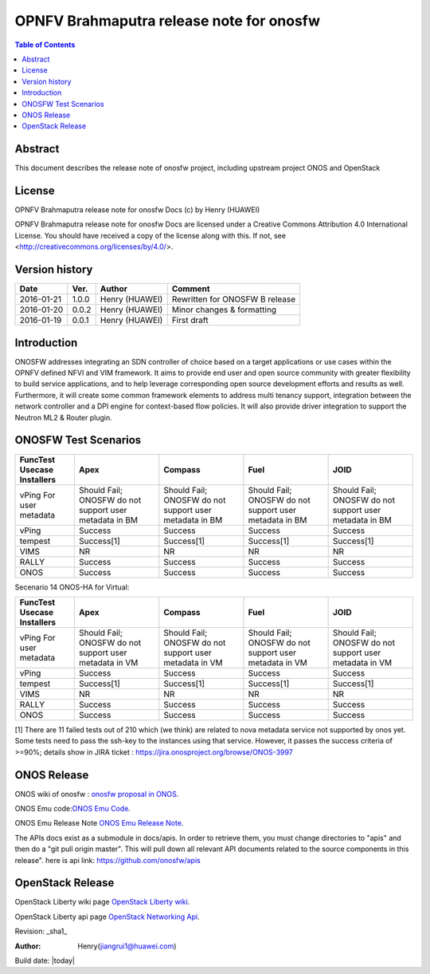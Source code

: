 =========================================
OPNFV Brahmaputra release note for onosfw
=========================================

.. contents:: Table of Contents
   :backlinks: none


Abstract
========

This document describes the release note of onosfw project, including upstream project ONOS and OpenStack

License
=======

OPNFV Brahmaputra release note for onosfw Docs
(c) by Henry (HUAWEI)

OPNFV Brahmaputra release note for onosfw Docs
are licensed under a Creative Commons Attribution 4.0 International License.
You should have received a copy of the license along with this.
If not, see <http://creativecommons.org/licenses/by/4.0/>.

Version history
===============

+------------+----------+------------+------------------+
| **Date**   | **Ver.** | **Author** | **Comment**      |
|            |          |            |                  |
+------------+----------+------------+------------------+
| 2016-01-21 | 1.0.0    | Henry      | Rewritten for    |
|            |          | (HUAWEI)   | ONOSFW B release |
+------------+----------+------------+------------------+
| 2016-01-20 | 0.0.2    | Henry      | Minor changes &  |
|            |          | (HUAWEI)   | formatting       |
+------------+----------+------------+------------------+
| 2016-01-19 | 0.0.1    | Henry      | First draft      |
|            |          | (HUAWEI)   |                  |
+------------+----------+------------+------------------+

Introduction
============

ONOSFW addresses integrating an SDN controller of choice based on a target applications or use cases within the OPNFV defined NFVI and VIM framework. It aims to provide end user and open source community with greater flexibility to build service applications, and to help leverage corresponding open source development efforts and results as well. Furthermore, it will create some common framework elements to address multi tenancy support, integration between the network controller and a DPI engine for context-based flow policies. It will also provide driver integration to support the Neutron ML2 & Router plugin.



ONOSFW Test Scenarios
=====================

+---------------------------------------+-------------------------------------------+-------------------------------------------+-------------------------------------------+------------------------------------------------------------+
| FuncTest Usecase    \      Installers | Apex                                      | Compass                                   | Fuel                                      | JOID                                                       |
+=======================================+===========================================+===========================================+===========================================+============================================================+
| vPing For user metadata               | Should Fail;                              | Should Fail;                              | Should Fail;                              | Should Fail;                                               |
|                                       | ONOSFW do not support user metadata in BM | ONOSFW do not support user metadata in BM | ONOSFW do not support user metadata in BM | ONOSFW do not support user metadata in BM                  |
+---------------------------------------+-------------------------------------------+-------------------------------------------+-------------------------------------------+------------------------------------------------------------+
| vPing                                 | Success                                   | Success                                   | Success                                   | Success                                                    |
|                                       |                                           |                                           |                                           |                                                            |
+---------------------------------------+-------------------------------------------+-------------------------------------------+-------------------------------------------+------------------------------------------------------------+
| tempest                               | Success[1]                                | Success[1]                                | Success[1]                                | Success[1]                                                 |
|                                       |                                           |                                           |                                           |                                                            |
+---------------------------------------+-------------------------------------------+-------------------------------------------+-------------------------------------------+------------------------------------------------------------+
| VIMS                                  |  NR                                       |  NR                                       |  NR                                       | NR                                                         |
|                                       |                                           |                                           |                                           |                                                            |
+---------------------------------------+-------------------------------------------+-------------------------------------------+-------------------------------------------+------------------------------------------------------------+
| RALLY                                 | Success                                   | Success                                   | Success                                   | Success                                                    |
|                                       |                                           |                                           |                                           |                                                            |
+---------------------------------------+-------------------------------------------+-------------------------------------------+-------------------------------------------+------------------------------------------------------------+
| ONOS                                  | Success                                   | Success                                   | Success                                   | Success                                                    |
|                                       |                                           |                                           |                                           |                                                            |
+---------------------------------------+-------------------------------------------+-------------------------------------------+-------------------------------------------+------------------------------------------------------------+

Secenario 14 ONOS-HA for Virtual:

+---------------------------------------+-------------------------------------------+-------------------------------------------+-------------------------------------------+-------------------------------------------+
| FuncTest Usecase    \      Installers | Apex                                      | Compass                                   | Fuel                                      | JOID                                      |
+=======================================+===========================================+===========================================+===========================================+===========================================+
| vPing For user metadata               | Should Fail;                              | Should Fail;                              | Should Fail;                              | Should Fail;                              |
|                                       | ONOSFW do not support user metadata in VM | ONOSFW do not support user metadata in VM | ONOSFW do not support user metadata in VM | ONOSFW do not support user metadata in VM |
+---------------------------------------+-------------------------------------------+-------------------------------------------+-------------------------------------------+-------------------------------------------+
| vPing                                 | Success                                   | Success                                   | Success                                   | Success                                   |
|                                       |                                           |                                           |                                           |                                           |
+---------------------------------------+-------------------------------------------+-------------------------------------------+-------------------------------------------+-------------------------------------------+
| tempest                               | Success[1]                                | Success[1]                                | Success[1]                                | Success[1]                                |
|                                       |                                           |                                           |                                           |                                           |
+---------------------------------------+-------------------------------------------+-------------------------------------------+-------------------------------------------+-------------------------------------------+
| VIMS                                  | NR                                        | NR                                        | NR                                        | NR                                        |
|                                       |                                           |                                           |                                           |                                           |
+---------------------------------------+-------------------------------------------+-------------------------------------------+-------------------------------------------+-------------------------------------------+
| RALLY                                 | Success                                   | Success                                   | Success                                   | Success                                   |
|                                       |                                           |                                           |                                           |                                           |
+---------------------------------------+-------------------------------------------+-------------------------------------------+-------------------------------------------+-------------------------------------------+
| ONOS                                  | Success                                   | Success                                   | Success                                   | Success                                   |
|                                       |                                           |                                           |                                           |                                           |
+---------------------------------------+-------------------------------------------+-------------------------------------------+-------------------------------------------+-------------------------------------------+

[1] There are 11 failed tests out of 210 which (we think) are related to nova metadata service not supported by onos yet. Some tests need to pass the ssh-key to the instances using that service. However, it passes the success criteria of >=90%; details show in JIRA ticket : https://jira.onosproject.org/browse/ONOS-3997

ONOS Release
============
ONOS wiki of onosfw : `onosfw proposal in ONOS`_.

.. _onosfw proposal in ONOS: https://wiki.onosproject.org/login.action?os_destination=%2Fdisplay%2FONOS%2FONOS%2BFramework%2B%28ONOSFW%29%2Bfor%2BOPNFV

ONOS Emu code:`ONOS Emu Code`_.

.. _ONOS Emu Code: https://github.com/opennetworkinglab/onos/tree/onos-1.4

ONOS Emu Release Note `ONOS Emu Release Note`_.

.. _ONOS Emu Release Note: https://wiki.onosproject.org/display/ONOS/Release+Notes+-+Emu+1.4.0

The APIs docs exist as a submodule in docs/apis. 
In order to retrieve them, you must change directories to "apis" and then do a "git pull origin master".
This will pull down all relevant API documents related to the source components in this release". 
here is api link: https://github.com/onosfw/apis

OpenStack Release
=================

OpenStack Liberty wiki page `OpenStack Liberty wiki`_.

.. _OpenStack Liberty wiki : https://wiki.openstack.org/wiki/Main_Page

OpenStack Liberty api page `OpenStack Networking Api`_.

.. _OpenStack Networking Api : http://developer.openstack.org/api-ref-networking-v2-ext.html


Revision: _sha1_

:Author: Henry(jiangrui1@huawei.com)

Build date: |today|
